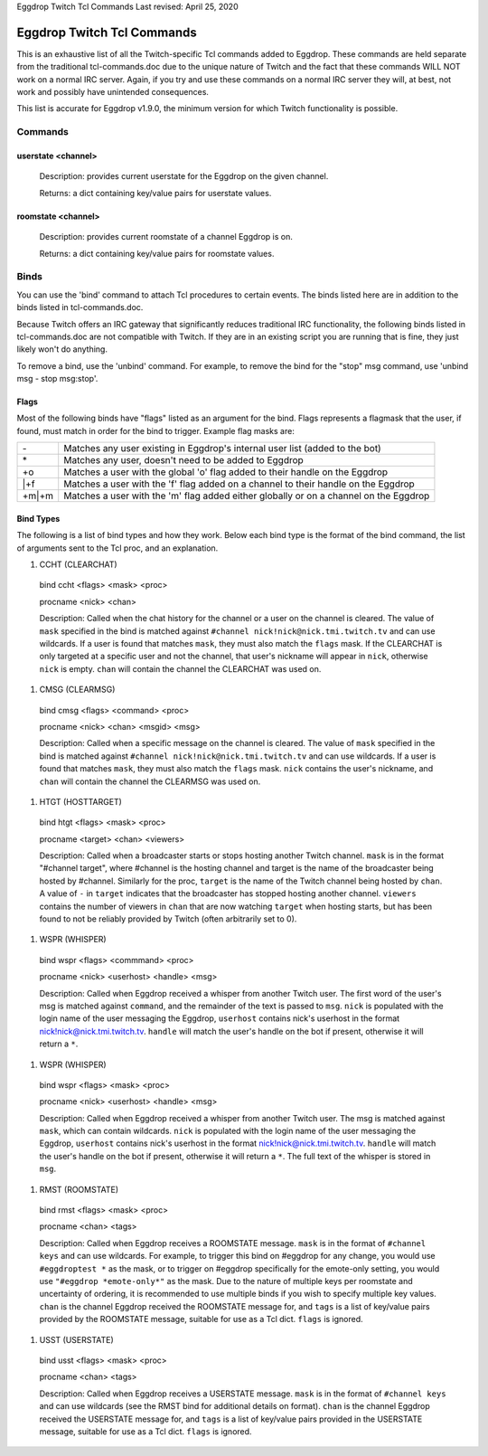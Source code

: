 Eggdrop Twitch Tcl Commands
Last revised: April 25, 2020

===========================
Eggdrop Twitch Tcl Commands
===========================

This is an exhaustive list of all the Twitch-specific Tcl commands added to
Eggdrop. These commands are held separate from the traditional tcl-commands.doc
due to the unique nature of Twitch and the fact that these commands WILL NOT
work on a normal IRC server. Again, if you try and use these commands on a
normal IRC server they will, at best, not work and possibly have unintended
consequences.

This list is accurate for Eggdrop v1.9.0, the minimum version for which Twitch
functionality is possible.

Commands
--------

^^^^^^^^^^^^^^^^^^^
userstate <channel>
^^^^^^^^^^^^^^^^^^^

  Description: provides current userstate for the Eggdrop on the given channel.

  Returns: a dict containing key/value pairs for userstate values.

^^^^^^^^^^^^^^^^^^^
roomstate <channel>
^^^^^^^^^^^^^^^^^^^

  Description: provides current roomstate of a channel Eggdrop is on.

  Returns: a dict containing key/value pairs for roomstate values.

Binds
-----

You can use the 'bind' command to attach Tcl procedures to certain events. The
binds listed here are in addition to the binds listed in tcl-commands.doc.

Because Twitch offers an IRC gateway that significantly reduces traditional IRC
functionality, the following binds listed in tcl-commands.doc are not
compatible with Twitch. If they are in an existing script you are running that
is fine, they just likely won't do anything.

To remove a bind, use the 'unbind' command. For example, to remove the
bind for the "stop" msg command, use 'unbind msg - stop msg:stop'.

^^^^^
Flags
^^^^^
Most of the following binds have "flags" listed as an argument for the bind. Flags represents a flagmask that the user, if found, must match in order for the bind to trigger. Example flag masks are:

+-------+---------------------------------------------------------------------------------------+
| \-    | Matches any user existing in Eggdrop's internal user list (added to the bot)          |
+-------+---------------------------------------------------------------------------------------+
| \*    | Matches any user, doesn't need to be added to Eggdrop                                 |
+-------+---------------------------------------------------------------------------------------+
| +o    | Matches a user with the global 'o' flag added to their handle on the Eggdrop          |
+-------+---------------------------------------------------------------------------------------+
| \|+f  | Matches a user with the 'f' flag added on a channel to their handle on the Eggdrop    |
+-------+---------------------------------------------------------------------------------------+
| +m|+m | Matches a user with the 'm' flag added either globally or on a channel on the Eggdrop |
+-------+---------------------------------------------------------------------------------------+

^^^^^^^^^^
Bind Types
^^^^^^^^^^

The following is a list of bind types and how they work. Below each bind type is the format of the bind command, the list of arguments sent to the Tcl proc, and an explanation.

#. CCHT  (CLEARCHAT)

  bind ccht <flags> <mask> <proc>

  procname <nick> <chan>

  Description: Called when the chat history for the channel or a user on the channel is cleared. The value of ``mask`` specified in the bind is matched against ``#channel nick!nick@nick.tmi.twitch.tv`` and can use wildcards. If a user is found that matches ``mask``, they must also match the ``flags`` mask. If the CLEARCHAT is only targeted at a specific user and not the channel, that user's nickname will appear in ``nick``, otherwise ``nick`` is empty. ``chan`` will contain the channel the CLEARCHAT was used on.

#. CMSG (CLEARMSG)

  bind cmsg <flags> <command> <proc>

  procname <nick> <chan> <msgid> <msg>

  Description: Called when a specific message on the channel is cleared. The value of ``mask`` specified in the bind is matched against ``#channel nick!nick@nick.tmi.twitch.tv`` and can use wildcards. If a user is found that matches ``mask``, they must also match the ``flags`` mask. ``nick`` contains the user's nickname, and ``chan`` will contain the channel the CLEARMSG was used on.

#. HTGT (HOSTTARGET)

  bind htgt <flags> <mask> <proc>

  procname <target> <chan> <viewers>

  Description: Called when a broadcaster starts or stops hosting another Twitch channel. ``mask`` is in the format "#channel target", where #channel is the hosting channel and target is the name of the broadcaster being hosted by #channel. Similarly for the proc, ``target`` is the name of the Twitch channel being hosted by ``chan``. A value of ``-`` in ``target`` indicates that the broadcaster has stopped hosting another channel. ``viewers`` contains the number of viewers in ``chan`` that are now watching ``target`` when hosting starts, but has been found to not be reliably provided by Twitch (often arbitrarily set to 0).

#. WSPR (WHISPER)

  bind wspr <flags> <commmand> <proc>

  procname <nick> <userhost> <handle> <msg>

  Description: Called when Eggdrop received a whisper from another Twitch user. The first word of the user's msg is matched against ``command``, and the remainder of the text is passed to ``msg``. ``nick`` is populated with the login name of the user messaging the Eggdrop, ``userhost`` contains nick's userhost in the format nick!nick@nick.tmi.twitch.tv. ``handle`` will match the user's handle on the bot if present, otherwise it will return a ``*``.

#. WSPR (WHISPER)

  bind wspr <flags> <mask> <proc>

  procname <nick> <userhost> <handle> <msg>

  Description: Called when Eggdrop received a whisper from another Twitch user. The msg is matched against ``mask``, which can contain wildcards. ``nick`` is populated with the login name of the user messaging the Eggdrop, ``userhost`` contains nick's userhost in the format nick!nick@nick.tmi.twitch.tv. ``handle`` will match the user's handle on the bot if present, otherwise it will return a ``*``. The full text of the whisper is stored in ``msg``.

#. RMST (ROOMSTATE)

  bind rmst <flags> <mask> <proc>

  procname <chan> <tags>

  Description: Called when Eggdrop receives a ROOMSTATE message. ``mask`` is in the format of ``#channel keys`` and can use wildcards. For example, to trigger this bind on #eggdrop for any change, you would use ``#eggdroptest *`` as the mask, or to trigger on #eggdrop specifically for the emote-only setting, you would use ``"#eggdrop *emote-only*"`` as the mask. Due to the nature of multiple keys per roomstate and uncertainty of ordering, it is recommended to use multiple binds if you wish to specify multiple key values. ``chan`` is the channel Eggdrop received the ROOMSTATE message for, and ``tags`` is a list of key/value pairs provided by the ROOMSTATE message, suitable for use as a Tcl dict. ``flags`` is ignored.

#. USST (USERSTATE)

  bind usst <flags> <mask> <proc>

  procname <chan> <tags>

  Description: Called when Eggdrop receives a USERSTATE message. ``mask`` is in the format of ``#channel keys`` and can use wildcards (see the RMST bind for additional details on format). ``chan`` is the channel Eggdrop received the USERSTATE message for, and ``tags`` is a list of key/value pairs provided in the USERSTATE message, suitable for use as a Tcl dict. ``flags`` is ignored.
